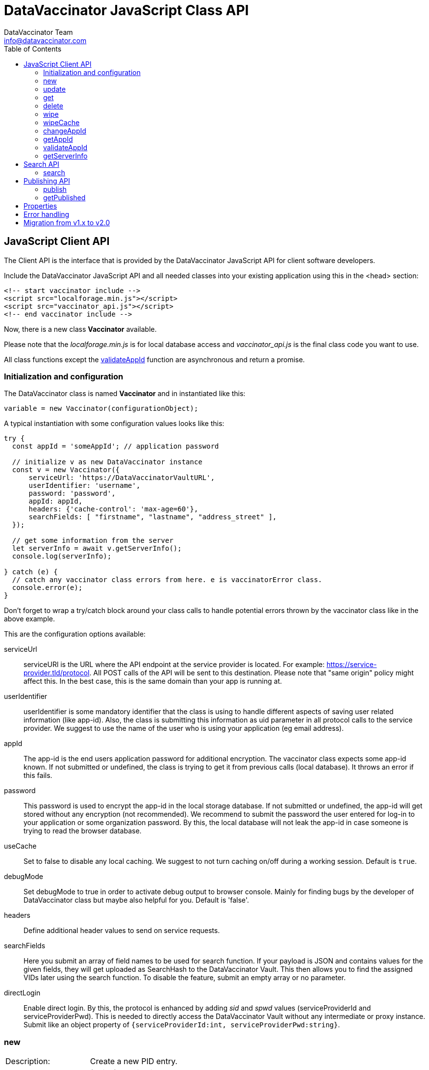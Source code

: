 = DataVaccinator JavaScript Class API
:author: DataVaccinator Team
:email: info@datavaccinator.com
:toc:
ifdef::env-github[]
:tip-caption: :bulb:
:note-caption: :information_source:
:important-caption: :heavy_exclamation_mark:
:caution-caption: :fire:
:warning-caption: :warning:
endif::[]

== JavaScript Client API

The Client API is the interface that is provided by the DataVaccinator JavaScript API for client software developers.

Include the DataVaccinator JavaScript API and all needed classes into your existing application using this in the <head> section:

[source,html]
----
<!-- start vaccinator include -->
<script src="localforage.min.js"></script>
<script src="vaccinator_api.js"></script>
<!-- end vaccinator include -->
----

Now, there is a new class *Vaccinator* available.

Please note that the _localforage.min.js_ is for local database access and _vaccinator_api.js_ is the final class code you want to use.

All class functions except the <<validateAppId>> function are asynchronous and return a promise.

=== Initialization and configuration

The DataVaccinator class is named *Vaccinator* and in instantiated like this:

`variable = new Vaccinator(configurationObject);`

A typical instantiation with some configuration values looks like this:

[source,javascript]
----
try {
  const appId = 'someAppId'; // application password

  // initialize v as new DataVaccinator instance
  const v = new Vaccinator({
      serviceUrl: 'https://DataVaccinatorVaultURL',
      userIdentifier: 'username',
      password: 'password',
      appId: appId,
      headers: {'cache-control': 'max-age=60'},
      searchFields: [ "firstname", "lastname", "address_street" ],
  });

  // get some information from the server
  let serverInfo = await v.getServerInfo();
  console.log(serverInfo);

} catch (e) {
  // catch any vaccinator class errors from here. e is vaccinatorError class.
  console.error(e);
}
----

Don't forget to wrap a try/catch block around your class calls to handle potential errors thrown by the vaccinator class like in the above example.

This are the configuration options available:

serviceUrl:: serviceURl is the URL where the API endpoint at the service provider is located. For example: https://service-provider.tld/protocol. All POST calls of the API will be sent to this destination. Please note that "same origin" policy might affect this. In the best case, this is the same domain than your app is running at.

userIdentifier:: userIdentifier is some mandatory identifier that the class is using to handle different aspects of saving user related information (like app-id). Also, the class is submitting this information as uid parameter in all protocol calls to the service provider. We suggest to use the name of the user who is using your application (eg email address).

appId:: The app-id is the end users application password for additional encryption. The vaccinator class expects some app-id known. If not submitted or undefined, the class is trying to get it from previous calls (local database). It throws an error if this fails.

password:: This password is used to encrypt the app-id in the local storage database. If not submitted or undefined, the app-id will get stored without any encryption (not recommended). We recommend to submit the password the user entered for log-in to your application or some organization password. By this, the local database will not leak the app-id in case someone is trying to read the browser database.

useCache:: Set to false to disable any local caching. We suggest to not turn caching on/off during a working session.  Default is `true`.

debugMode:: Set debugMode to true in order to activate debug output to browser console. Mainly for finding bugs by the developer of DataVaccinator class but maybe also helpful for you. Default is 'false'.

 headers:: Define additional header values to send on service requests.

 searchFields:: Here you submit an array of field names to be used for search function. If your payload is JSON and contains values for the given fields, they will get uploaded as SearchHash to the DataVaccinator Vault. This then allows you to find the assigned VIDs later using the search function. To disable the feature, submit an empty array or no parameter.
 
 directLogin:: Enable direct login. By this, the protocol is enhanced by adding _sid_ and _spwd_ values (serviceProviderId and serviceProviderPwd). This is needed to directly access the DataVaccinator Vault without any intermediate or proxy instance. Submit like an object property of `{serviceProviderId:int, serviceProviderPwd:string}`.


=== new

[cols="1,4"]
|=======
|Description:
|Create a new PID entry.
|Parameters:
|(string) vaccinationData
|Return value:
|(promise) (string) VID
|Info:
|The *vaccinationData* is PID in some JSON encoded dataset. It may contain personal information of a person (PID). This is then returned later by the <<get>> function.
|=======

=== update

[cols="1,4"]
|=======
|Description:
|Update vaccinationData of an existing PID entry.
|Parameters:
|(string) VID, (string) vaccinationData
|Return value:
|(promise) (string) VID
|Info:
|The *VID* is the identifying Vaccination ID (for example, previously returned by <<new>>.

The *vaccinationData* is PID in some JSON encoded dataset. It may contain personal information of a person (PID).
|=======

=== get

[cols="1,4"]
|=======
|Description:
|Retrieve the vaccinationData of one or more given VID.
|Parameters:
|(array) multiple VIDs or (string) VID
|Return value:
|(promise) (object array) vaccinationData
|Info:
a|The submitted *VID* is the identifying Vaccination ID (previously returned by <<new>>). Multiple VIDs can be submitted as array with multiple VIDs or a string with multiple VIDs divided by blank. If you want to provide more than 500 VIDs, please call this
function in chunks (will trigger an exception otherwise).

The returned payload is an associative object array with the *VID* as key and some object as value. The value object is having two fields: *status* (OK or NOTFOUND) and *data* (the Vaccination Data). If *status* is NOTFOUND, data is false.

This is a typical object array response like displayed in Firefox console:

[source]
----
0d52f1b0a314fba7d45e87ca5bf5e654:
  Object { status: "OK",
           data: "{\"fn\":\"Spongebob\",\"ln\":\"Squarepants\"}"
         }
1d52f1b0a314fba7d45e87ca5bf5e654:
  Object { status: "NOTFOUND",
           data: false
         }
fb9a6fd4c504878b2a76d9e78af795bb:
  Object { status: "OK",
           data: "{\"fn\":\"Patrick\",\"ln\":\"Star\"}"
         }
----
Access the results like in this example:
[source,javascript]
----
var vid = '0d52f1b0a314fba7d45e87ca5bf5e654';
var status = result[vid]['status'];
----
|=======

=== delete

[cols="1,4"]
|=======
|Description:
|Delete the given entry.
|Parameters:
|(array) multiple VIDs or (string) VID
|Return value:
|(promise) (array) VID(s)
|Info:
|The *VID* is the identifying Vaccination ID (for example, returned by new). Multiple VIDs can be submitted as array with multiple VIDs or a string with multiple VIDs divided by blank.

If you want to provide more than 500 VIDs, please call this function in chunks (will trigger an exception otherwise).
|=======

=== wipe

[cols="1,4"]
|=======
|Description:
|Wipe the given PID entry from the local cache.

This does not delete data from DataVaccinator Vault!
|Parameters:
|(array) multiple VIDs or (string) VID
|Return value:
|(promise) (array) VID(s)
|Info:
|The *VID* is the identifying Vaccination ID (for example, returned by new). Multiple VIDs can be submitted as array with multiple VIDs or a string with multiple VIDs divided by blank.

Please note that, if the *VID* is requested after this was called, the system will request it again from the DataVaccinator Vault and will update the cache. A possible use case is, if you know that the local cache is outdated for this *VID*, you can force the system to refresh its cache by wiping the PID with this function.
|=======

=== wipeCache

[cols="1,4"]
|=======
|Description:
|Wipe all locally cached information.
|Parameters:
|(string) token (optional, unset or empty string to force wipe)
|Return value:
|(promise) (boolean) true = cache was wiped, false = cache stayed untouched
|Info:
a|This wipes all local cached information in case the given *token* (eg time stamp) is different to the one used before on this system, or it is unset or empty. If none of this applies, it does not wipe the local cache. There are two use-cases:

. If the service provider is sending a time stamp indicating last changes (refer to *update* vaccinator protocol function). In this case you may call <<wipeCache>> with the given time stamp as token. If the token differs from last time, this function will wipe the whole cache. New requests will restore the cache step by step. By this, your local cache is always up to date.
. If the application was used in Internet café or other security concerns are against permanent local caching (please note that the caching massively increases speed of the whole system). After the cache was wiped, all data has to become requested from the DataVaccinator Vault again if requested. Thus, please call this function (if needed) with no token regularly after logout (in this situation).
|=======

=== changeAppId

[cols="1,4"]
|=======
|Description:
|This is trying to re-encode all stored Vaccination Data (PID) after the app-id has changed.
|Parameters:
|(array) VIDs, (string) old app-id, (string) new app-id
|Return value:
|(promise) (int) number of processed items
|Info:
a|The app-id is used to encrypt the payload in identity management. For whatever reason, if the app-id is changing for a user, then all entries in identity management need to become re-encrypted. Obviously, this is not to be done on identity management place to protect the data. So it must be done locally.

For this, the API class downloads and decrypts all Vaccination Data. Then it logs out initializes again with the new app-id. Then, all Vaccination Data is getting encrypted and updated.

The function also updates the local cache. If you do not want all the data stay here, either use <<wipe>> to remove specific items or <<wipeCache>> to cleanup all cached items.

After the function ran, the *new app-id* is the current app-id and overlays the app-id given during initialization.

*VIDs* is one or more VIDs. Please submit as array. This list has to be complete! In doubt, make sure you have the list of ALL VIDs for this app-id.

*old app-id* and *new app-id* are the old and new app-id to use for re-encryption.

The whole process may take a long time, depending on the number of people affected. Until the promise is fulfilled you should show some "please wait" dialogue to tell the user that something is going on in the background.

|=======

CAUTION: It is important that this is called with ALL VIDs assigned to the given app-id. If not, some data in DataVaccinator Vault may stay encrypted with the old app-id. In the worst case, this would cause serious data loss!

NOTE: In case this function was interrupted, there is a chance that some entries in DataVaccinator Vault may be encrypted with the new app-id and other still with the old one. The API is making sure that only Vaccination Data encrypted with the old app-id get re-encrypted (by using the *cs* value from the payload). By this, it is possible to call this function multiple times (with exactly the same parameters) to fix any previous interruption.

=== getAppId

[cols="1,4"]
|=======
|Description:
|Returns the app-id that is currently in use.
|Parameters:
|-
|Return value:
|(promise) (string) app-id
|Info:
|If no app-id is available, it throws an error!
|=======

=== validateAppId

[cols="1,4"]
|=======
|Description:
|Validates the checksum of the given app-id.
|Parameters:
|(string) app-id
|Return value:
|(boolean) validity
|Info:
|Returns true if the given app-id contains a valid checksum. Returns false if not.
|=======

=== getServerInfo

[cols="1,4"]
|=======
|Description:
|Retrieves generic information from the connected DataVaccinator server.
|Parameters:
|-
|Return value:
|(promise) (array) server information.
|Info:
|The returned object array contains the following fields:

*status* The general state of this request ("OK", "INVALID" or "ERROR).

*version* The version of the DataVaccinator server.

*time* The current date and time on the DataVaccinator server.

*plugins* An array of plugins. Each entry has 'name', 'vendor' and 'license' field.

*uid* User ID submitted by the class during the call (you may ignore this).
|=======

== Search API

DataVaccinator offers you some sort of SSE (Searchable Symmetric Encryption) to allow you the search inside of PID/PII. By SSE, the DataVaccinator Vault is not storing unencrypted data while offering to search for it.

For further information, read link:https://github.com/Kukulkano/dv-vault/blob/master/docs/searchPlugin.adoc[the search documentation in dv-vault GitHub repository].

=== search

[cols="1,4"]
|=======
|Description:
|Search through the DataVaccinator Vault for entries.
|Parameters:
|(string) search term
|Return value:
|(promise) (array) VID(s)
|Info:
a|The search term is one or more words, divided by space. If multiple words are given, it will return only matches who matched both words in the payload (AND).

Search words do not have to be complete and case does not matter. The search always begins on the left and returns all matches there. Thus, you can simply enter "joh foo" to find John Foobar.
|=======

NOTE: This only works if the <<searchFields>> config parameter was set during class initialization. You can only search for entries that were pushed or updated with searchFields cnfiguration submitted.

NOTE: This only works if the DataVaccinator Vault activated the "search" plugin. If not, you will get EC_MISSING_PARAMETERS.

== Publishing API

The publishing API are additional functions for specific purpose. In distributed systems it may be needed to provide the payload to external parties. Think of health or police work, where sometimes datasets have to become exchanged in a way that person information has to be included. But even in such cases, the pseudonymisation should not become broken. Thus, the better way is to exchange pseudonymized datasets with VIDs and grant access to the PID/PII by the receiving party.

This is what the publishing functions allow you to do. Obviously, the receiving party should not know your app-id (password for your PID/PII) and therefore the publishing functions need a separate password provided for encryption. This is a new key you should share with the receiving party, together with the VID created.

[CAUTION]
====
*Published payloads have different behavior:*

. They have an expiration date (*durationDays*) which makes them become deleted automatically in DataVaccinator Vault if they expire.
. They can not get updated.
. They do not support <<search-api>> usage.
. They can get accessed by other service providers if they know the VID.
. They are encrypted with some different password than your common app-id.
. There is no caching for published stuff.
====

A typical process for exchanging pseudonymized information with DataVaccinator works like this:

. Make sure the receiving party is getting a login to your DataVaccinator instance:
.. They need their own *sid* and *spwd*.
.. Their system has to become whitelisted (IP whitelisting).
.. You may have to contact your DataVaccinator Vault provider to enable this (if you're not hosting the DataVaccinator Vault by yourself).
. Exchange a secure password for usage with DataVaccinator between you and the receiving party.
. Push the PID/PII datasets to exchange to DataVaccinator (using the <<publish>> function) and attach the resulting VIDs to your exchange data (payloads).
. Submit your exchange data to the receiving party.
. The receiving party uses its *sid*/*spwd* and the <<getPublished>> function to retrieve the PID/PII information if needed using your attached VIDs.


=== publish

[cols="1,4"]
|=======
|Description:
|Create a new PID entry for publishing.
|Parameters:
|(string) vaccinationData, (string) password, (int) durationDays
|Return value:
|(promise) (string) VID
|Info:
a|The *vaccinationData*, your PID information, is some JSON encoded dataset similar to the <<new>> function. It may contain personal information of a person. This is then returned later by <<getPublished>> function.

The *password* is a textual representation of a password used for encryption of the *vaccinationData* payload. We hash this with SHA256 for usage as encryption key, so you do not need to do that.

The *durationDays* are defining the expiration for this publishing. If the number of days is due, the DataVaccinator Vault will delete the entry automatically. Allowed values are between 1 and 365. Other values will trigger an error.

The publishing function asks for a password because it will use this to encrypt the payload. It is not using the provided app-id as password!

Refer to <<new>> function for further details.

|=======

=== getPublished

[cols="1,4"]
|=======
|Description:
|Retrieve published data from DataVaccinator Vault.
|Parameters:
|(array) multiple VIDs or (string) VID, (string) password
|Return value:
|(promise) (object array) vaccinationData
|Info:
a|The submitted **VID**s are the identifying Vaccination IDs, previously returned by <<publish>>. Multiple VIDs can be submitted as array with multiple VIDs or a string with multiple VIDs divided by blank. If you want to provide more than 500 VIDs, please call this
function in chunks (will trigger an exception otherwise).

The returned payload is an associative object array with the *VID* as key and some object as value. The value object is having two fields: *status* (OK or NOTFOUND) and *data* (the Vaccination Data). If *status* is NOTFOUND, data is false.

Refer to <<get>> function for further details on the returned format.
|=======

== Properties

There are a few public class properties that can be useful:

debugging:: If *true*, the debugging gets activated. With *false* it is deactivated. By this, you can turn on/off debugging messages at any time.

useCache:: Set to *false* directly after calling init() to disable any local caching. We suggest to not turn caching on/off during a working session. Instead, use it once after calling init() function.

appId:: Can get used to read the currently used App-ID. We suggest to not edit/write this value.

fromCache:: After you called the <<get>> function, this property contains an array with the vids that were retrieved from the local cache. If this counts 0 (empty array), all data was requested from the server. It allows you to verify cache usage.

== Error handling

The vaccinator class throws error of type *vaccinatorError* in case something goes wrong. The *vaccinatorError* inherits the JavaScript Error class and adds two additional values:

[cols="1,3"]
|=====
|reason:
a|It is one of the following reasons of the error:

. *VACCINATOR_SERVICE* +
The DataVaccinator Vault is the reason for the problem. Check vaccinatorCode value for more details.
. *VACCINATOR_INVALID* +
You very likely submitted some invalid or missing parameter. Not vaccinator related but related to your input.
. *VACCINATOR_UNKNOWN* +
Error with no further specification.

|vaccinatorCode:
|In case the reason was *VACCINATOR_SERVICE*, this code contains the return code from DataVaccinator Vault.
|=====

In general, if you get an error of reason *VACCINATOR_SERVICE*, you have to validate the vaccinatorCode and maybe inform the user about some issues that may go away in some time (try later).

If you get some *VACCINATOR_INVALID*, you very like passed in some parameter or values that do either not fit to the rules or are invalid or of wrong type.


== Migration from v1.x to v2.0

v2.0 is a major improvement of the origin vaccinator class.

create an instance with capital V: new Vaccinator();

The functions <<init>>, <<enableDirectLogin>>, <<setHeaders>>, <<enableSearchFunction>> were *removed* an the parameters moved into the constructor as one config parameter. You can use intellisense.

The function <<getAppId>> has now a "force" parameter.

The function <<validateAppId>> is now deprecated. Use the static method Vaccinator.validateAppId instead.

The property <<useCache>>, <<debugging>> is now private, because it can be set in the constructor.

The functions <<update>>, <<delete>>, <<wipe>> have no return value anymore. It had returned the same vid(s) only.

The legacy functions <<userNew>>, <<userUpdate>>, <<userDelete>>, <<userGet>> and <<userWipe>> removed.

The function <<get>> will now return a Map<string, VData>. Attention! Beside of the benefits of a Map, the Map values can not become accessed using the bracket notation "map['key']". It is neccessary to use the [Map.get] method or the [Map.size] instead of [length] property.

Because the <<validateAppId>> is now an async function, the app-Id can not be validated at the constructor anymore. Please check the app-Id with the [Vaccinator.validateAppId] function before passing it to the constructor!

The "aes.js" & "forge-sha256.min.js"-script is not necessary anymore and should be omitted in the html head declaration.

The constraint of max 500 vids per request for <<get>>, <<delete>> and <<getPublished>> is obsolete. Passed vids will become chunked now internaly to fit DataVaccinator vault constraints.

